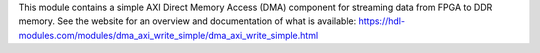 This module contains a simple AXI Direct Memory Access (DMA) component for streaming
data from FPGA to DDR memory.
See the website for an overview and documentation of what is available:
https://hdl-modules.com/modules/dma_axi_write_simple/dma_axi_write_simple.html
